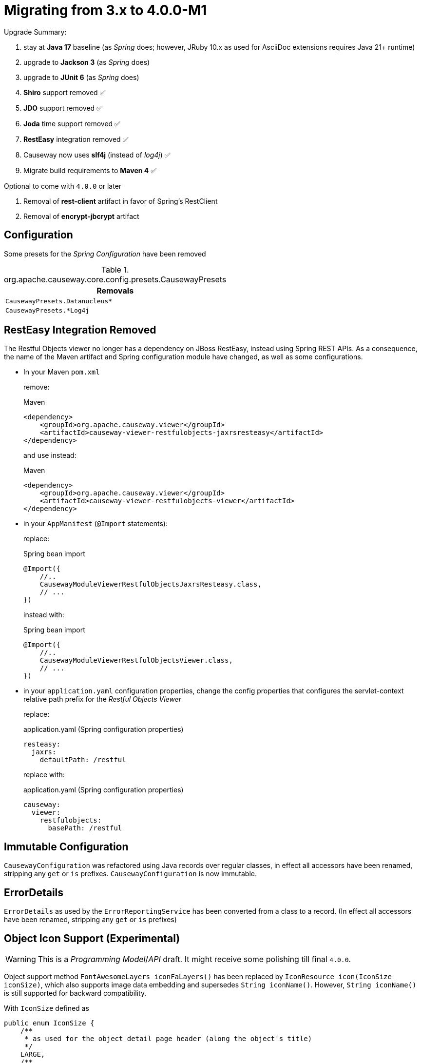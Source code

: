 = Migrating from 3.x to 4.0.0-M1

:Notice: Licensed to the Apache Software Foundation (ASF) under one or more contributor license agreements. See the NOTICE file distributed with this work for additional information regarding copyright ownership. The ASF licenses this file to you under the Apache License, Version 2.0 (the "License"); you may not use this file except in compliance with the License. You may obtain a copy of the License at. http://www.apache.org/licenses/LICENSE-2.0 . Unless required by applicable law or agreed to in writing, software distributed under the License is distributed on an "AS IS" BASIS, WITHOUT WARRANTIES OR  CONDITIONS OF ANY KIND, either express or implied. See the License for the specific language governing permissions and limitations under the License.
:page-partial:

Upgrade Summary:

. stay at *Java 17* baseline (as _Spring_ does; however, JRuby 10.x as used for AsciiDoc extensions requires Java 21+ runtime)
. upgrade to *Jackson 3* (as _Spring_ does)
. upgrade to *JUnit 6* (as _Spring_ does)
. *Shiro* support removed ✅
. *JDO* support removed ✅
. *Joda* time support removed ✅
. *RestEasy* integration removed ✅
. Causeway now uses *slf4j* (instead of _log4j_) ✅
. Migrate build requirements to *Maven 4* ✅

Optional to come with `4.0.0` or later 

. Removal of *rest-client* artifact in favor of Spring's RestClient
. Removal of *encrypt-jbcrypt* artifact 

== Configuration

Some presets for the _Spring Configuration_ have been removed

[cols="m", options="header"]
.org.apache.causeway.core.config.presets.CausewayPresets
|===

| Removals

| CausewayPresets.Datanucleus*

| CausewayPresets.*Log4j

|===


== RestEasy Integration Removed

The Restful Objects viewer no longer has a dependency on JBoss RestEasy, instead using Spring REST APIs.
As a consequence, the name of the Maven artifact and Spring configuration module have changed, as well as some configurations.

* In your Maven `pom.xml`
+
remove:
+
[source,xml]
.Maven
----
<dependency>
    <groupId>org.apache.causeway.viewer</groupId>
    <artifactId>causeway-viewer-restfulobjects-jaxrsresteasy</artifactId>
</dependency>
----
+
and use instead:
+
[source,xml]
.Maven
----
<dependency>
    <groupId>org.apache.causeway.viewer</groupId>
    <artifactId>causeway-viewer-restfulobjects-viewer</artifactId>
</dependency>
----

* in your `AppManifest` (`@Import` statements):
+
replace:
+
[source,java]
.Spring bean import
----
@Import({
    //..
    CausewayModuleViewerRestfulObjectsJaxrsResteasy.class,
    // ...
})
----
+
instead with:
+
[source,java]
.Spring bean import
----
@Import({
    //..
    CausewayModuleViewerRestfulObjectsViewer.class,
    // ...
})
----

* in your `application.yaml` configuration properties, change the config properties that configures the servlet-context relative path prefix for the _Restful Objects Viewer_
+
replace:
+
[source,yaml]
.application.yaml (Spring configuration properties)
----
resteasy:
  jaxrs:
    defaultPath: /restful
----
+
replace with:
+
[source,yaml]
.application.yaml (Spring configuration properties)
----
causeway:
  viewer:
    restfulobjects:
      basePath: /restful
----
+


== Immutable Configuration

`CausewayConfiguration` was refactored using Java records over regular classes,
in effect all accessors have been renamed, stripping any `get` or `is` prefixes.
`CausewayConfiguration` is now immutable.

== ErrorDetails

`ErrorDetails` as used by the `ErrorReportingService` has been converted from a class to a record.
(In effect all accessors have been renamed, stripping any `get` or `is` prefixes)

== Object Icon Support (Experimental)

WARNING: This is a _Programming Model_/_API_ draft. It might receive some polishing till final `4.0.0`.  

Object support method `FontAwesomeLayers iconFaLayers()` has been replaced by `IconResource icon(IconSize iconSize)`,
which also supports image data embedding and supersedes `String iconName()`.
However, `String iconName()` is still supported for backward compatibility.

With `IconSize` defined as

[source,java]
----
public enum IconSize {
    /**
     * as used for the object detail page header (along the object's title)
     */
    LARGE,
    /**
     * as used for table data, properties and tree nodes
     */
    MEDIUM,
    /**
     * as used for choice drop downs (single- and multi-choice)
     */
    SMALL
}
----

`TitleService` method
`String iconNameOf(final Object domainObject)` was replaced by
 `IconResource iconOf(Object domainObject, IconSize iconSize)`.

Likewise `IconUiEvent` was updated to reflect the new programming model.
